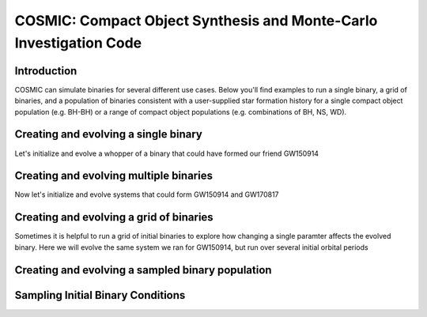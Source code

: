 .. _examples:

###################################################################
COSMIC: Compact Object Synthesis and Monte-Carlo Investigation Code
###################################################################


************
Introduction
************

COSMIC can simulate binaries for several different use cases. Below 
you'll find examples to run a single binary, a grid of binaries, and
a population of binaries consistent with a user-supplied star formation 
history for a single compact object population (e.g. BH-BH) or a range
of compact object populations (e.g. combinations of BH, NS, WD).

*************************************
Creating and evolving a single binary
*************************************

Let's initialize and evolve a whopper of a binary that 
could have formed our friend GW150914

.. ipython::

    In [1]: from aCOSMIC.sample.initialbinarytable import InitialBinaryTable

    In [2]: from aCOSMIC.evolve import Evolve

    In [3]: single_binary = InitialBinaryTable.SingleBinary(m1=114.0, m2=45.0, porb=50.0, ecc=0.65, tphysf=13700.0, kstar1=1, kstar2=1, metallicity=0.002)

    In [4]: print(single_binary)

    In [5]: BSEDict = {'xi': 0.5, 'bhflag': 1, 'neta': 0.5, 'windflag': 3, 'wdflag': 0, 'alpha1': 1.0, 'pts1': 0.05, 'pts3': 0.02, 'pts2': 0.01, 'epsnov': 0.001, 'hewind': 1.0, 'CK': -1000, 'bwind': 0.0, 'lambdaf': 1.0, 'mxns': 3.0, 'beta': -1.0, 'tflag': 1, 'acc2': 1.5, 'nsflag': 3, 'ceflag': 0, 'eddfac': 1.0, 'merger': 0, 'ifflag': 0, 'bconst': -3000, 'sigma': 265.0, 'gamma': -2.0}

    In [6]: EvolvedBinaryBPP, EvolvedBinaryBCM = Evolve.evolve(initialbinarytable=single_binary, BSEDict=BSEDict)

    In [7]: print(EvolvedBinaryBPP)

    In [8]: print(EvolvedBinaryBCM)

***************************************
Creating and evolving multiple binaries
***************************************

Now let's initialize and evolve systems that could form GW150914 and GW170817

.. ipython::

    In [1]: from aCOSMIC.sample.initialbinarytable import InitialBinaryTable

    In [2]: from aCOSMIC.evolve import Evolve

    In [3]: binary_set = InitialBinaryTable.MultipleBinary(m1=[114.0, 11.8], m2=[45.0, 11.1], porb=[50.0,2211.0], ecc=[0.65,0.55], tphysf=[13700.0,13700.0], kstar1=[1,1], kstar2=[1,1], metallicity=[0.002,0.02])

    In [4]: print(binary_set)

    In [5]: EvolvedBinariesBPP, EvolvedBinariesBCM  = Evolve.evolve(initialbinarytable=binary_set, BSEDict=BSEDict)

    In [6]: print(EvolvedBinariesBPP)

    In [7]: print(EvolvedBinariesBCM)


****************************************
Creating and evolving a grid of binaries
****************************************

Sometimes it is helpful to run a grid of initial binaries to explore how
changing a single paramter affects the evolved binary. Here we will evolve 
the same system we ran for GW150914, but run over several initial orbital
periods

.. ipython::

    In [1]: from aCOSMIC.sample.initialbinarytable import InitialBinaryTable

    In [2]: from aCOSMIC.evolve import Evolve

    In [3]: n_grid = 10 

    In [4]: binary_grid = InitialBinaryTable.MultipleBinary(m1=np.ones(n_grid)*114.0, m2=np.ones(n_grid)*45.0, porb=np.logspace(0,4,n_grid), ecc=np.ones(n_grid)*0.65, tphysf=np.ones(n_grid)*13700.0, kstar1=np.ones(n_grid), kstar2=np.ones(n_grid), metallicity=np.ones(n_grid)*0.002)

    In [4]: print(binary_grid)

    In [5]: EvolvedBinariesBPP, EvolvedBinariesBCM  = Evolve.evolve(initialbinarytable=binary_grid, BSEDict=BSEDict)

    In [6]: print(EvolvedBinariesBPP)

    In [7]: print(EvolvedBinariesBCM)

*************************************************
Creating and evolving a sampled binary population
*************************************************

.. ipython::

    In [1]: from aCOSMIC.sample.initialbinarytable import InitialBinaryTable

    In [2]: sampled_binaries = InitialBinaryTable.sampler('independent')

    In [3]: print(sampled_binaries)

**********************************
Sampling Initial Binary Conditions
**********************************
